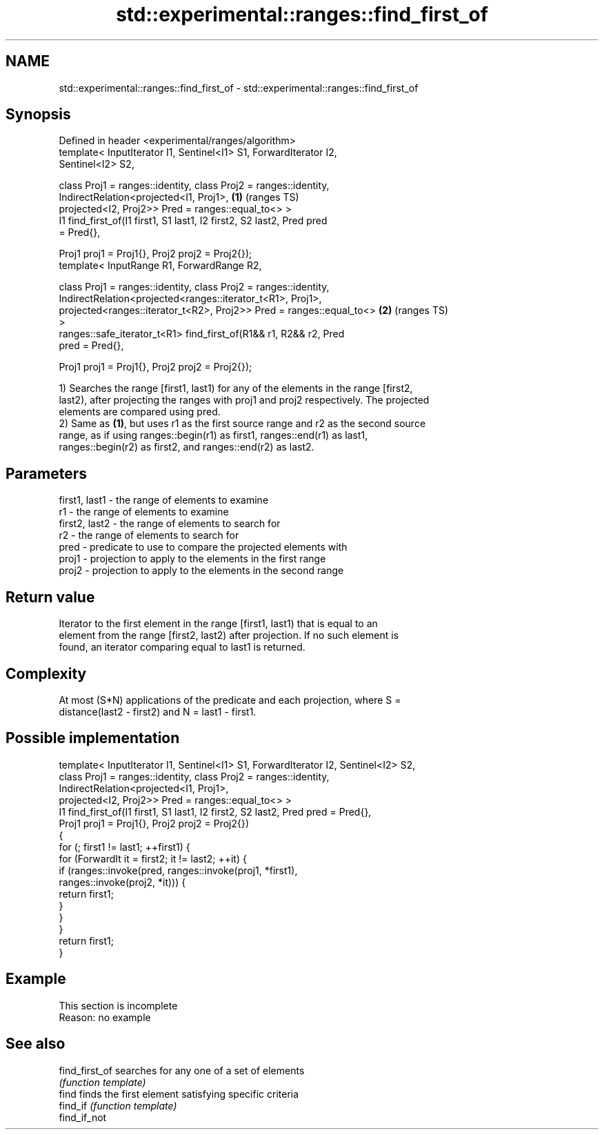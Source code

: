 .TH std::experimental::ranges::find_first_of 3 "2019.08.27" "http://cppreference.com" "C++ Standard Libary"
.SH NAME
std::experimental::ranges::find_first_of \- std::experimental::ranges::find_first_of

.SH Synopsis
   Defined in header <experimental/ranges/algorithm>
   template< InputIterator I1, Sentinel<I1> S1, ForwardIterator I2,
   Sentinel<I2> S2,

   class Proj1 = ranges::identity, class Proj2 = ranges::identity,
   IndirectRelation<projected<I1, Proj1>,                               \fB(1)\fP (ranges TS)
   projected<I2, Proj2>> Pred = ranges::equal_to<> >
   I1 find_first_of(I1 first1, S1 last1, I2 first2, S2 last2, Pred pred
   = Pred{},

   Proj1 proj1 = Proj1{}, Proj2 proj2 = Proj2{});
   template< InputRange R1, ForwardRange R2,

   class Proj1 = ranges::identity, class Proj2 = ranges::identity,
   IndirectRelation<projected<ranges::iterator_t<R1>, Proj1>,
   projected<ranges::iterator_t<R2>, Proj2>> Pred = ranges::equal_to<>  \fB(2)\fP (ranges TS)
   >
   ranges::safe_iterator_t<R1> find_first_of(R1&& r1, R2&& r2, Pred
   pred = Pred{},

   Proj1 proj1 = Proj1{}, Proj2 proj2 = Proj2{});

   1) Searches the range [first1, last1) for any of the elements in the range [first2,
   last2), after projecting the ranges with proj1 and proj2 respectively. The projected
   elements are compared using pred.
   2) Same as \fB(1)\fP, but uses r1 as the first source range and r2 as the second source
   range, as if using ranges::begin(r1) as first1, ranges::end(r1) as last1,
   ranges::begin(r2) as first2, and ranges::end(r2) as last2.

.SH Parameters

   first1, last1 - the range of elements to examine
   r1            - the range of elements to examine
   first2, last2 - the range of elements to search for
   r2            - the range of elements to search for
   pred          - predicate to use to compare the projected elements with
   proj1         - projection to apply to the elements in the first range
   proj2         - projection to apply to the elements in the second range

.SH Return value

   Iterator to the first element in the range [first1, last1) that is equal to an
   element from the range [first2, last2) after projection. If no such element is
   found, an iterator comparing equal to last1 is returned.

.SH Complexity

   At most (S*N) applications of the predicate and each projection, where S =
   distance(last2 - first2) and N = last1 - first1.

.SH Possible implementation

   template< InputIterator I1, Sentinel<I1> S1, ForwardIterator I2, Sentinel<I2> S2,
             class Proj1 = ranges::identity, class Proj2 = ranges::identity,
             IndirectRelation<projected<I1, Proj1>,
                              projected<I2, Proj2>> Pred = ranges::equal_to<> >
   I1 find_first_of(I1 first1, S1 last1, I2 first2, S2 last2, Pred pred = Pred{},
                    Proj1 proj1 = Proj1{}, Proj2 proj2 = Proj2{})
   {
       for (; first1 != last1; ++first1) {
           for (ForwardIt it = first2; it != last2; ++it) {
               if (ranges::invoke(pred, ranges::invoke(proj1, *first1),
                                        ranges::invoke(proj2, *it))) {
                   return first1;
               }
           }
       }
       return first1;
   }

.SH Example

    This section is incomplete
    Reason: no example

.SH See also

   find_first_of searches for any one of a set of elements
                 \fI(function template)\fP
   find          finds the first element satisfying specific criteria
   find_if       \fI(function template)\fP
   find_if_not
